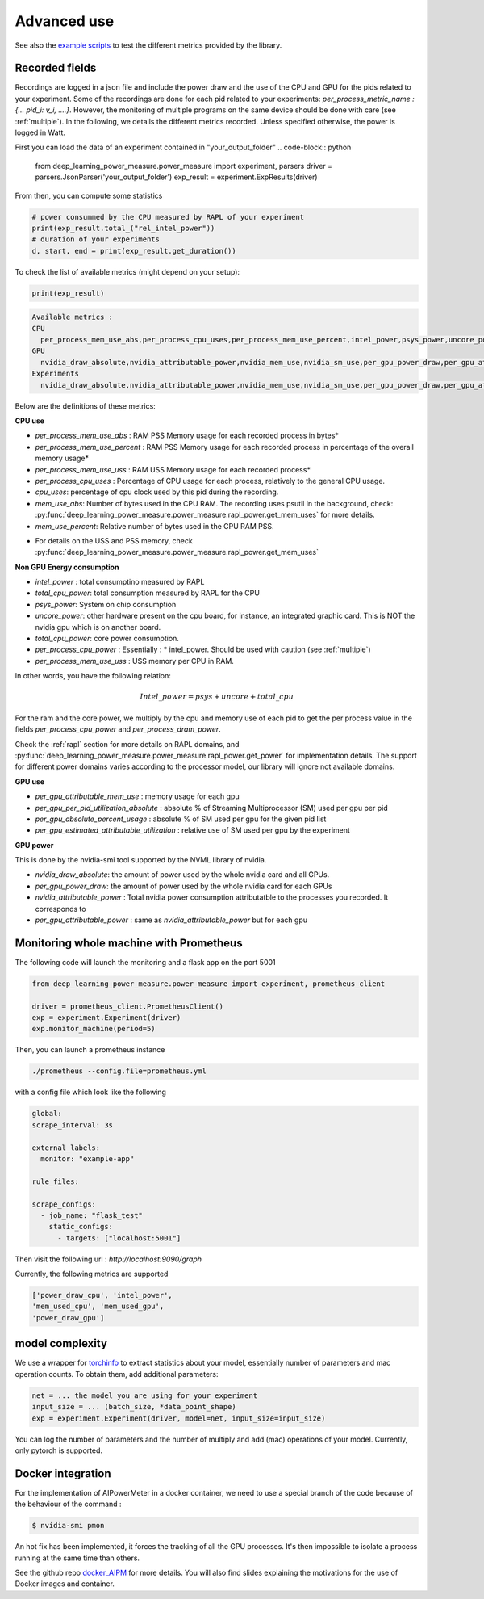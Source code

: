 Advanced use
============

See also the `example scripts <https://github.com/GreenAI-Uppa/AIPowerMeter/tree/main/examples>`_ to test the different metrics provided by the library.

.. _json:

Recorded fields
---------------------

Recordings are logged in a json file and include the power draw and the use of the CPU and GPU for the pids related to your experiment. Some of the recordings are done for each pid related to your experiments: `per_process_metric_name : {... pid_i: v_i, ....}`. However, the monitoring of multiple programs on the same device should be done with care (see :ref:`multiple`). In the following, we details the different metrics recorded. Unless specified otherwise, the power is logged in Watt.

First you can load the data of an experiment contained in "your_output_folder"
.. code-block:: python
  
  from deep_learning_power_measure.power_measure import experiment, parsers
  driver = parsers.JsonParser('your_output_folder')
  exp_result = experiment.ExpResults(driver)

From then, you can compute some statistics 

.. code-block:: python
  
  # power consummed by the CPU measured by RAPL of your experiment
  print(exp_result.total_("rel_intel_power"))
  # duration of your experiments
  d, start, end = print(exp_result.get_duration())
  

To check the list of available metrics (might depend on your setup):

.. code-block:: python 

  print(exp_result)


.. code-block:: console

  Available metrics :
  CPU
    per_process_mem_use_abs,per_process_cpu_uses,per_process_mem_use_percent,intel_power,psys_power,uncore_power,per_process_cpu_power,total_cpu_power,per_process_mem_use_uss
  GPU
    nvidia_draw_absolute,nvidia_attributable_power,nvidia_mem_use,nvidia_sm_use,per_gpu_power_draw,per_gpu_attributable_power,per_gpu_estimated_attributable_utilization
  Experiments
    nvidia_draw_absolute,nvidia_attributable_power,nvidia_mem_use,nvidia_sm_use,per_gpu_power_draw,per_gpu_attributable_power,per_gpu_estimated_attributable_utilization

  
Below are the definitions of these metrics:

**CPU use**

- `per_process_mem_use_abs` : RAM PSS Memory usage for each recorded process in bytes*

- `per_process_mem_use_percent` : RAM PSS Memory usage for each recorded process in percentage of the overall memory usage*

- `per_process_mem_use_uss` : RAM  USS Memory usage for each recorded process*

- `per_process_cpu_uses` : Percentage of CPU usage for each process, relatively to the general CPU usage.

- `cpu_uses`: percentage of cpu clock used by this pid during the recording. 

- `mem_use_abs`: Number of bytes used in the CPU RAM. The recording uses psutil in the background, check: :py:func:`deep_learning_power_measure.power_measure.rapl_power.get_mem_uses` for more details.

- `mem_use_percent`: Relative number of bytes used in the CPU RAM PSS.

* For details on the USS and PSS memory, check :py:func:`deep_learning_power_measure.power_measure.rapl_power.get_mem_uses`

**Non GPU Energy consumption**

- `intel_power` : total consumptino measured by RAPL

- `total_cpu_power`: total consumption measured by RAPL for the CPU

- `psys_power`: System on chip consumption

- `uncore_power`: other hardware present on the cpu board, for instance, an integrated graphic card. This is NOT the nvidia gpu which is on another board.

- `total_cpu_power`: core power consumption.

- `per_process_cpu_power` : Essentially :  * intel_power. Should be used with caution (see :ref:`multiple`)

- `per_process_mem_use_uss` : USS memory per CPU in RAM.  

In other words, you have the following relation: 

.. math::

  Intel\_power = psys + uncore + total\_cpu

For the ram and the core power, we multiply by the cpu and memory use of each pid to get the per process value in the fields `per_process_cpu_power` and `per_process_dram_power`.

Check the :ref:`rapl` section for more details on RAPL domains, and :py:func:`deep_learning_power_measure.power_measure.rapl_power.get_power` for implementation details. The support for different power domains varies according to the processor model, our library will ignore not available domains.

**GPU use**

- `per_gpu_attributable_mem_use` : memory usage for each gpu

- `per_gpu_per_pid_utilization_absolute` : absolute % of Streaming Multiprocessor (SM) used per gpu per pid

- `per_gpu_absolute_percent_usage` : absolute % of SM used per gpu for the given pid list

- `per_gpu_estimated_attributable_utilization` : relative use of SM used per gpu by the experiment

**GPU power**

This is done by the nvidia-smi tool supported by the NVML library of nvidia. 

- `nvidia_draw_absolute`: the amount of power used by the whole nvidia card and all GPUs.

- `per_gpu_power_draw`: the amount of power used by the whole nvidia card for each GPUs

- `nvidia_attributable_power` : Total nvidia power consumption attributatble to the processes you recorded. It corresponds to  

- `per_gpu_attributable_power` : same as `nvidia_attributable_power` but for each gpu

Monitoring whole machine with Prometheus
----------------------------------------

The following code will launch the monitoring and a flask app on the port 5001

.. code-block:: python

  from deep_learning_power_measure.power_measure import experiment, prometheus_client

  driver = prometheus_client.PrometheusClient()
  exp = experiment.Experiment(driver)
  exp.monitor_machine(period=5)


Then, you can launch a prometheus instance

.. code-block:: console

   ./prometheus --config.file=prometheus.yml


with a config file which look like the following

.. code-block:: console

  global:
  scrape_interval: 3s

  external_labels:
    monitor: "example-app"

  rule_files:

  scrape_configs:
    - job_name: "flask_test"
      static_configs:
        - targets: ["localhost:5001"]

Then visit the following url : `http://localhost:9090/graph`

Currently, the following metrics are supported 

.. code-block:: console

   ['power_draw_cpu', 'intel_power', 
   'mem_used_cpu', 'mem_used_gpu', 
   'power_draw_gpu']


model complexity
----------------

We use a wrapper for `torchinfo <https://pypi.org/project/torchinfo/>`_ to extract statistics about your model, essentially number of parameters and mac operation counts.
To obtain them, add additional parameters:

.. code-block:: python

  net = ... the model you are using for your experiment
  input_size = ... (batch_size, *data_point_shape)
  exp = experiment.Experiment(driver, model=net, input_size=input_size)


You can log the number of parameters and the number of multiply and add (mac) operations of your model. 
Currently, only pytorch is supported.

.. _docker:

Docker integration
---------------------

For the implementation of AIPowerMeter in a docker container, we need to use a special branch of the code because of the behaviour of the command :

.. code-block:: console

  $ nvidia-smi pmon

An hot fix has been implemented, it forces the tracking of all the GPU processes. It's then impossible to isolate a process running at the same time than others.

See the github repo `docker_AIPM <https://github.com/GreenAI-Uppa/docker_AIPM>`_ for more details. You will also find slides explaining the motivations for the use of Docker images and container.
